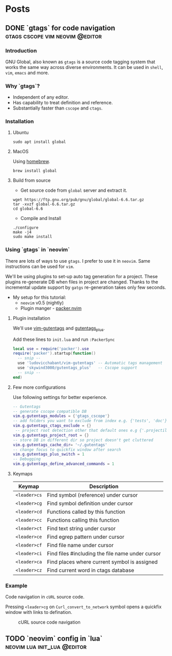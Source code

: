 #+hugo_base_dir: ../
#+hugo_front_matter_format: yaml

* Posts
** DONE `gtags` for code navigation :gtags:cscope:vim:neovim:@editor:
CLOSED: [2021-06-27 Sun 15:45]
:PROPERTIES:
:EXPORT_FILE_NAME: gtags-for-code-navigation
:EXPORT_HUGO_WEIGHT: auto
:END:
*** Introduction
GNU Global, also known as ~gtags~ is a source code tagging system that works the same way across diverse environments. It can be used in ~shell~, ~vim~, ~emacs~ and more.

*** Why `gtags`?
- Independent of any editor.
- Has capability to treat definition and reference.
- Substantially faster than ~cscope~ and ~ctags~.

*** Installation
**** Ubuntu
#+begin_src shell
sudo apt install global
#+end_src

**** MacOS
Using [[https://brew.sh][homebrew]].
#+begin_src shell
brew install global
#+end_src

**** Build from source
- Get source code from ~global~ server and extract it.
#+begin_src shell
wget https://ftp.gnu.org/pub/gnu/global/global-6.6.tar.gz
tar -xvzf global-6.6.tar.gz
cd global-6.6
#+end_src

- Compile and Install
#+begin_src shell
./configure
make -j4
sudo make install
#+end_src

*** Using `gtags` in `neovim`
There are lots of ways to use ~gtags~. I prefer to use it in ~neovim~. Same instructions can be used for ~vim~.

We'll be using plugins to set-up auto tag generation for a project. These plugins re-generate DB when files in project are changed.
Thanks to the incremental update support by ~gatgs~ re-generation takes only few seconds.
- My setup for this tutorial:
    - ~neovim~ v0.5 (nightly)
    - Plugin manger - [[https://github.com/wbthomason/packer.nvim][packer.nvim]]

**** Plugin installation
We'll use [[https://github.com/ludovicchabant/vim-gutentags][vim-gutentags]] and [[https://github.com/skywind3000/gutentags_plus][gutentags_plus]].

Add these lines to ~init.lua~ and run ~:PackerSync~
#+begin_src lua
local use = require('packer').use
require('packer').startup(function()
  -- snip --
  use 'ludovicchabant/vim-gutentags' -- Automatic tags management
  use 'skywind3000/gutentags_plus'   -- Cscope support
  -- snip --
end)
#+end_src

**** Few more configurations
Use following settings for better experience.
#+begin_src lua
-- Gutentags
-- generate cscope compatible DB
vim.g.gutentags_modules = {'gtags_cscope'}
-- add folders you want to exclude from index e.g. {'tests', 'doc'}
vim.g.gutentags_ctags_exclude = {}
 -- project root detection other that default ones e.g {'.projectile'}
vim.g.gutentags_project_root = {}
-- store DB in different dir so project doesn't get cluttered
vim.g.gutentags_cache_dir= '~/.gutentags'
-- change focus to quickfix window after search
vim.g.gutentags_plus_switch = 1
-- Debugging
vim.g.gutentags_define_advanced_commands = 1
#+end_src

**** Keymaps
| Keymap       | Description                                      |
|--------------+--------------------------------------------------|
| ~<leader>cs~ | Find symbol (reference) under cursor             |
| ~<leader>cg~ | Find symbol definition under cursor              |
| ~<leader>cd~ | Functions called by this function                |
| ~<leader>cc~ | Functions calling this function                  |
| ~<leader>ct~ | Find text string under cursor                    |
| ~<leader>ce~ | Find egrep pattern under cursor                  |
| ~<leader>cf~ | Find file name under cursor                      |
| ~<leader>ci~ | Find files #including the file name under cursor |
| ~<leader>ca~ | Find places where current symbol is assigned     |
| ~<leader>cz~ | Find current word in ctags database              |

*** Example
Code navigation in ~cURL~ source code.

Pressing ~<leader>cg~ on ~Curl_convert_to_network~ symbol opens a quickfix window with links to defination.
#+CAPTION: cURL source code navigation
#+NAME: fig:gtags-curl
[[../static/images/gtags-curl.png]]

** TODO `neovim` config in `lua` :neovim:lua:init_lua:@editor:
:PROPERTIES:
:EXPORT_FILE_NAME: neovim-lua-config
:EXPORT_HUGO_WEIGHT: auto
:END:

